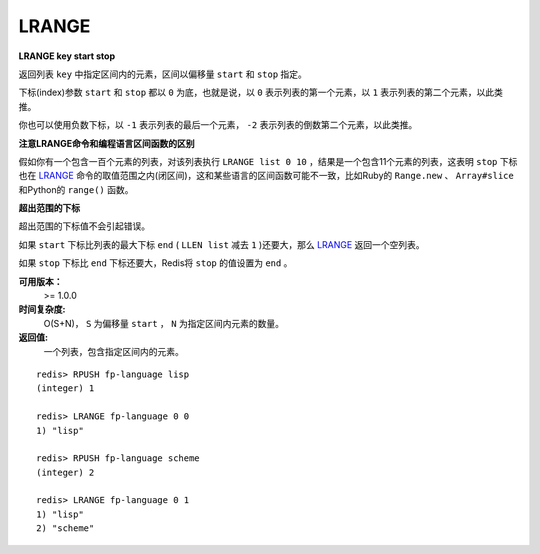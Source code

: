 .. _lrange:

LRANGE
=======

**LRANGE key start stop**

返回列表 ``key`` 中指定区间内的元素，区间以偏移量 ``start`` 和 ``stop`` 指定。

下标(index)参数 ``start`` 和 ``stop`` 都以 ``0`` 为底，也就是说，以 ``0`` 表示列表的第一个元素，以 ``1`` 表示列表的第二个元素，以此类推。

你也可以使用负数下标，以 ``-1`` 表示列表的最后一个元素， ``-2`` 表示列表的倒数第二个元素，以此类推。

**注意LRANGE命令和编程语言区间函数的区别**

假如你有一个包含一百个元素的列表，对该列表执行 ``LRANGE list 0 10`` ，结果是一个包含11个元素的列表，这表明 ``stop`` 下标也在 `LRANGE`_ 命令的取值范围之内(闭区间)，这和某些语言的区间函数可能不一致，比如Ruby的 ``Range.new`` 、 ``Array#slice`` 和Python的 ``range()`` 函数。

**超出范围的下标**

超出范围的下标值不会引起错误。

如果 ``start`` 下标比列表的最大下标 ``end`` ( ``LLEN list`` 减去 ``1`` )还要大，那么 `LRANGE`_ 返回一个空列表。

如果 ``stop`` 下标比 ``end`` 下标还要大，Redis将 ``stop`` 的值设置为 ``end`` 。

**可用版本：**
    >= 1.0.0

**时间复杂度:**
    O(S+N)， ``S`` 为偏移量 ``start`` ， ``N`` 为指定区间内元素的数量。

**返回值:**
    一个列表，包含指定区间内的元素。

::

    redis> RPUSH fp-language lisp   
    (integer) 1

    redis> LRANGE fp-language 0 0 
    1) "lisp"

    redis> RPUSH fp-language scheme
    (integer) 2

    redis> LRANGE fp-language 0 1
    1) "lisp"
    2) "scheme"



